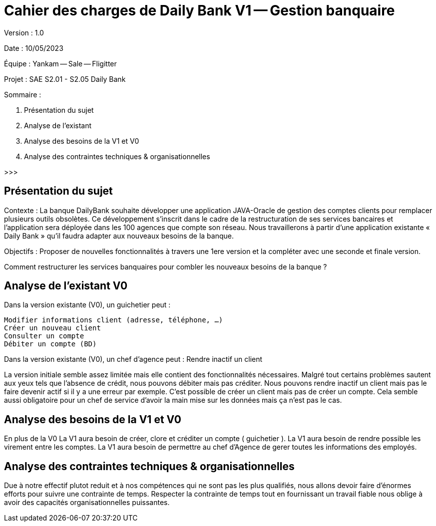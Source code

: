 # Cahier des charges de Daily Bank V1 -- Gestion banquaire

Version : 1.0

Date : 10/05/2023

Équipe : Yankam -- Sale -- Fligitter

Projet : SAE S2.01 - S2.05 Daily Bank

Sommaire :

1. Présentation du sujet
2. Analyse de l'existant
3. Analyse des besoins de la V1 et V0
4. Analyse des contraintes techniques & organisationnelles

>>>

## Présentation du sujet

Contexte : La banque DailyBank souhaite développer une application JAVA-Oracle de gestion des comptes clients pour remplacer plusieurs outils obsolètes. 
           Ce développement s’inscrit dans le cadre de la restructuration de ses services bancaires et l’application sera déployée dans les 100 agences que compte son réseau. 
           Nous travaillerons à partir d’une application existante « Daily Bank » qu’il faudra adapter aux nouveaux besoins de la banque.

Objectifs : Proposer de nouvelles fonctionnalités à travers une 1ere version et la compléter avec une seconde et finale version.

Comment restructurer les services banquaires pour combler les nouveaux besoins de la banque ?

## Analyse de l'existant V0

Dans la version existante (V0), un guichetier peut :

  Modifier informations client (adresse, téléphone, …)
  Créer un nouveau client
  Consulter un compte
  Débiter un compte (BD)

Dans la version existante (V0), un chef d’agence peut :
  Rendre inactif un client

La version initiale semble assez limitée mais elle contient des fonctionnalités nécessaires.
Malgré tout certains problèmes sautent aux yeux tels que l'absence de crédit, nous pouvons débiter mais pas créditer.
Nous pouvons rendre inactif un client mais pas le faire devenir actif si il y a une erreur par exemple.
C'est possible de créer un client mais pas de créer un compte.
Cela semble aussi obligatoire pour un chef de service d'avoir la main mise sur les données mais ça n'est pas le cas.

## Analyse des besoins de la V1 et V0

En plus de la V0
La V1 aura besoin de créer, clore et créditer un compte ( guichetier ).
La V1 aura besoin de rendre possible les virement entre les comptes.
La V1 aura besoin de permettre au chef d'Agence de gerer toutes les informations des employés.

## Analyse des contraintes techniques & organisationnelles

Due à notre effectif plutot reduit et à nos compétences qui ne sont pas les plus qualifiés, nous allons devoir faire d'énormes efforts pour suivre une contrainte de temps.
Respecter la contrainte de temps tout en fournissant un travail fiable nous oblige à avoir des capacités organisationnelles puissantes.

